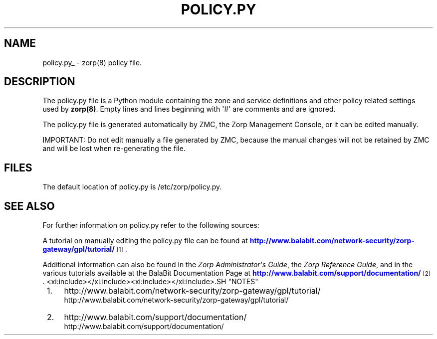 '\" t
.\"     Title: policy.py 
.\"    Author: [FIXME: author] [see http://docbook.sf.net/el/author]
.\" Generator: DocBook XSL Stylesheets v1.78.1 <http://docbook.sf.net/>
.\"      Date: 11/07/2014
.\"    Manual: [FIXME: manual]
.\"    Source: [FIXME: source]
.\"  Language: English
.\"
.TH "POLICY.PY" "5" "11/07/2014" "[FIXME: source]" "[FIXME: manual]"
.\" -----------------------------------------------------------------
.\" * Define some portability stuff
.\" -----------------------------------------------------------------
.\" ~~~~~~~~~~~~~~~~~~~~~~~~~~~~~~~~~~~~~~~~~~~~~~~~~~~~~~~~~~~~~~~~~
.\" http://bugs.debian.org/507673
.\" http://lists.gnu.org/archive/html/groff/2009-02/msg00013.html
.\" ~~~~~~~~~~~~~~~~~~~~~~~~~~~~~~~~~~~~~~~~~~~~~~~~~~~~~~~~~~~~~~~~~
.ie \n(.g .ds Aq \(aq
.el       .ds Aq '
.\" -----------------------------------------------------------------
.\" * set default formatting
.\" -----------------------------------------------------------------
.\" disable hyphenation
.nh
.\" disable justification (adjust text to left margin only)
.ad l
.\" -----------------------------------------------------------------
.\" * MAIN CONTENT STARTS HERE *
.\" -----------------------------------------------------------------
.SH "NAME"
policy.py_ \- zorp(8) policy file\&.
.SH "DESCRIPTION"
.PP
The
policy\&.py
file is a Python module containing the zone and service definitions and other policy related settings used by
\fBzorp(8)\fR\&. Empty lines and lines beginning with \*(Aq#\*(Aq are comments and are ignored\&.
.PP
The
policy\&.py
file is generated automatically by ZMC, the Zorp Management Console, or it can be edited manually\&.
.PP
IMPORTANT: Do not edit manually a file generated by ZMC, because the manual changes will not be retained by ZMC and will be lost when re\-generating the file\&.
.SH "FILES"
.PP
The default location of
policy\&.py
is
/etc/zorp/policy\&.py\&.
.SH "SEE ALSO"
.PP
For further information on
policy\&.py
refer to the following sources:
.PP
A tutorial on manually editing the
policy\&.py
file can be found at
\m[blue]\fBhttp://www\&.balabit\&.com/network\-security/zorp\-gateway/gpl/tutorial/\fR\m[]\&\s-2\u[1]\d\s+2\&.
.PP
Additional information can also be found in the
\fIZorp Administrator\*(Aqs Guide\fR, the
\fIZorp Reference Guide\fR, and in the various tutorials available at the BalaBit Documentation Page at
\m[blue]\fBhttp://www\&.balabit\&.com/support/documentation/\fR\m[]\&\s-2\u[2]\d\s+2\&.
<xi:include></xi:include><xi:include></xi:include>.SH "NOTES"
.IP " 1." 4
http://www.balabit.com/network-security/zorp-gateway/gpl/tutorial/
.RS 4
\%http://www.balabit.com/network-security/zorp-gateway/gpl/tutorial/
.RE
.IP " 2." 4
http://www.balabit.com/support/documentation/
.RS 4
\%http://www.balabit.com/support/documentation/
.RE
